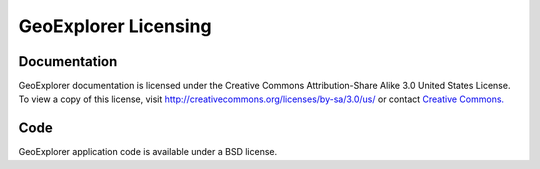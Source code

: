 .. _geoexplorer.license:

GeoExplorer Licensing
=====================

Documentation
-------------

GeoExplorer documentation is licensed under the Creative Commons Attribution-Share
Alike 3.0 United States License. To view a copy of this license, visit
http://creativecommons.org/licenses/by-sa/3.0/us/ or contact `Creative
Commons. <http://creativecommons.org/contact>`_


Code
----

GeoExplorer application code is available under a BSD license.